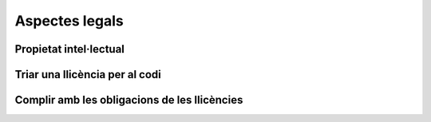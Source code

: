 ***************
Aspectes legals
***************

Propietat intel·lectual
=======================

.. mes:: Establir l'Ajuntament de Barcelona com a propietari de tot el codi font i la documentació
   :tags: Contractar; Adaptació; Plugin; NouProducte; Publicació
   :links: A_C87; A_EE9; A_3B6

   En el cas de projectes nous el que s'ha de valorar és quina entitat garanteix
   millor que es prendran en cada moment les mesures adequades per difondre el
   projecte, facilitar contribucions de tercers, fer-lo créixer fins assolir els
   objectius i fer-lo sostenible a llarg termini.
   
   En cas que l'objectiu sigui una cessió de titularitat a un tercer,
   obligatòriament se li imposarà al contractista una cessió de titularitat, bé
   sigui a l'Ajuntament, bé sigui a l'entitat que l'ha d'obtenir en darrera
   instància.
   
   Té sentit deixar la titularitat en mans de l'empresa que desenvolupa en cas
   de:
   
   - Components de programari que son d'utilitat general, incloent empreses i no
     només administracions públiques
   - El proveïdor és una empresa o cooperativa amb una trajectòria contrastada
     de publicació de programari lliure i gestió de comunitats obertes, i té una
     estratègia creïble d'explotació del producte basada en llicències lliures
   
   Per contra, té sentit que l'Ajuntament vulgui concentrar tots els drets de
   propietat sobre projectes emblemàtics, d'utilitat principalment entre
   administracions públiques, i sobre els quals pretengui determinar en gran
   mesura les regles de governança.

.. alt:: Cedir la propietat del nou codi font al propietari legal del codi original
   :tags: Contractar; Adaptació

   Quan adaptem un producte ja existent, pot ser que per acceptar la inclusió
   del nostre codi al producte original ens demanin signar una CLA o contracte
   equivalent.

.. alt:: Cedir la propietat del codi font a una entitat independent sense ànim de lucre
   :tags: Contractar; Plugin; NouProducte; Publicació

   Hi ha una tercera opció, si l'objectiu és que la titularitat recaigui
   finalment en una entitat externa encarregada de la gestió i governança del
   projecte a llarg termini. Per la naturalesa de la funció a realitzar, aquesta
   entitat tindrà normalment forma legal de fundació. Això té sentit en
   projectes on, a més de l'Ajuntament, hi participin financerament i en la
   presa de decisions d'altres entitats públiques, privades o del tercer sector.
   En aquest cas cal establir per contracte una cessió de drets, que pot ser
   directament a la fundació corresponent, o bé en primer terme a l'Ajuntament,
   que és qui fa el contracte, per tal que sigui aquest qui cedeixi els drets a
   la fundació en un moment posterior.

   Aquesta entitat pot gestionar altres projectes alliberats per l'Ajuntament o
   d'altres entitats associades de l'àmbit públic.

.. alt:: Establir l'empresa o entitat proveïdora com a propietària de tot el codi font i la documentació
   :tags: Contractar; Plugin; NouProducte

   Fins ara, els contractes amb proveïdors establien que tot el software
   desenvolupat per a l'Ajuntament en el context del contracte, així com la
   documentació associada, son propietat de l'Ajuntament.
   
   En el context de les llicències lliures o de codi obert, això no té per què
   ser així. Existeixen bàsicament dues possibilitats (seguint a [Gerloff2014]),
   i en ambdós casos el resultat final és que el programari es troba a
   disposició de tothom sota una llicència lliure:
   
   #. L'Ajuntament rep la propietat del copyright sobre el codi en virtut del
      contracte de servei, com fins ara, i distribueix l'obra sota una llicència
      de programari lliure de la seva elecció.
   #. El proveïdor manté el copyright sobre l'obra que crea (codi i
      documentació), però se li imposa l'obligació contractual de publicar-la de
      manera apropiada sota una determinada llicència de programari lliure (i
      potser de participar en el manteniment del programari durant el període de
      temps que s'especifiqui).

Triar una llicència per al codi
===============================

.. mes:: Triar la llicència AGPL-3.0 com a llicència de distribució del projecte
   :tags: NouProducte; Publicació
   :links: A_038

   La llicència `GNU Affero General Public License v3.0
   <https://www.gnu.org/licenses/why-affero-gpl.html>`__ (AGPL-3.0) té totes les
   característiques que necessitem per als projectes de l'Ajuntament:
   
   - És una llicència amb *copyleft*, tal com obliga la llei espanyola per a les
     administracions públiques que creïn productes de codi obert, i tal com és
     raonable reclamar a les administracions per evitar una apropiació privada
     del que ha estat finançat amb diner públic.
   - Per aplicacions en que els usuaris interactuen principalment a través
     d'Internet, no permet crear un servei tancat utilitzant programari amb
     aquesta llicència (estableix l'accés per xarxa com una forma de distribució
     a efectes de la llicència). És el que s'anomena a vegades *copyleft* de
     xarxa.
   - L'òrgan de governança de la llicència és el projecte GNU, que és una
     organització sense ànim de lucre que treballa en benefici de les comunitats
     de programari lliure. Per tant, és aquest grup d'activistes i expertes qui
     dissenyarà les futures versions de la llicència (per adaptar-se a noves
     circumstàncies tècniques o legals) i les estratègies de defensa legal front
     a possibles atacs a les llibertats que estableix el seu text.
   
   Les raons principals per triar aquesta llicència com a opció per defecte son
   les següents:
   
   - Pertany a la família de llicències de la GNU GPL, que és la més coneguda.
     La majoria de desenvolupadors estan familiaritzats amb les seves condicions
     i això fa que ningú hagi de dedicar temps a investigar la llicència per
     decidir si vol participar en el projecte o no.
   - Optar per les llicències d'ús més generalitzat redueix el risc de
     fragmentació d'aquest procomú immaterial universal que suposa el programari
     lliure, risc provocat per la proliferació de llicències i les seves
     incompatibilitats recíproques.
   
   **Inconvenient.** Està escrita en anglès. A títol informatiu es poden fer
   servir traduccions a d'altres llengües, però només la versió original té
   validesa legal.

.. alt:: Triar la llicència EUPL-1.2 com a llicència de distribució del projecte
   :tags: NouProducte; Publicació

   La llicència `European Union Public License 1.2
   <https://joinup.ec.europa.eu/page/introduction-eupl-licence>`__ (EUPL-1.2) és
   una llicència creada per la Comissió Europea.
   
   Presenta com avantatge sobre les llicències de la família GNU GPL el fet de
   disposar de traduccions legalment vàlides a totes les llengües oficials de la
   Unió Europea: https://joinup.ec.europa.eu/page/eupl-text-11-12. També en el
   seu disseny s'ha tingut en compte la diversitat legal dels estats membre en
   quant a terminologia sobre copyright, garanties i jurisdicció aplicable.
   
   De la mateixa manera que la AGPL-3.0, disposa de *copyleft* i de *copyleft*
   de xarxa. Les condicions de *copyleft* que estableix en cas d'enllaçat
   (*linking*) amb altres productes son més suaus que les de l'AGPL-3.0, i més
   semblants a les de la LGPL. No obstant això, molts juristes pensen que
   aquestes diferències poden ser irrellevants de cara als tribunals europeus.
   El detall de les diferències amb la GPL-3.0 (i de retruc amb l'AGPL-3.0) es
   detallen a: https://joinup.ec.europa.eu/news/eupl-or-gplv3-comparison-t.
   
   Utilitzar aquesta llicència (en la seva darrera versió, la 1.2) hauria de
   suposar un risc de fragmentació baix pel procomú del programari lliure, ja
   que en el seu redactat estableix compatibilitat explícita amb les principals
   famílies de llicències amb *copyleft*, incloses les de GNU. Es poden trobar
   més detalls sobre la compatibilitat de la EUPL-1.2 amb altres llicències a:
   https://joinup.ec.europa.eu/page/eupl-compatible-open-source-licences.
   
   L'òrgan de governança de la llicència és la Comissió Europea, a través de la
   seva iniciativa Join Up.
   
   **Inconvenient.** És una llicència molt menys coneguda i estesa que les de la
   família GNU GPL. Molts desenvolupadors dubtaran de fer-la servir. En el
   millor dels casos se'ls podrà convèncer de que les seves condicions son molt
   similars a les de l'AGPL-3.0. En el pitjor escenari, preferiran contribuir a
   un altre projecte amb una llicència a la que estiguin habituats.

.. mes:: Triar una llicència d'ús comú en l'ecosistema o plataforma tecnològica del component a desenvolupar
   :tags: Contractar; Plugin

.. mes:: Utilitzar per a tot el codi que modifica un component ja existent la seva llicència original
   :tags: Contractar; Adaptació

   En el cas d'un desenvolupament sota contracte, cal especificar en els plecs
   aquesta circumstància.

Complir amb les obligacions de les llicències
=============================================

.. mes:: Escriure una checklist amb les obligacions de les llicències usades i fer seguiment del seu compliment
   :tags: Integració; Adaptació; Plugin; NouProducte; Publicació

   Cada llicència atorga drets i obligacions diferents, tant per als usuaris com
   per als desenvolupadors. Cal garantir que es compleix amb les obligacions de
   totes les llicències dels components principals del projecte, les hagem triat
   nosaltres o no.
   
   Poden ser de molta utilitat els resums que mostra la pàgina
   https://tldrlegal.com/, per exemple:
   
   -  https://tldrlegal.com/license/gnu-affero-general-public-license-v3
   -  https://tldrlegal.com/license/european-union-public-licence

   També pot servir aquest resum (cal fixar-se sobretot en l'apartat
   "Conditions" de cada llicència): https://choosealicense.com/licenses/.
   
   En el cas de la EUPL també convé llegir el document `Guidelines for users and
   developers
   <https://joinup.ec.europa.eu/page/guidelines-users-and-developers>`__.

.. mes:: Incloure la notificació de copyright i de llicència a cada fitxer de codi
   :tags: Adaptació; Plugin; NouProducte; Publicació

   La majoria de llicències especifiquen una condició anomenada en anglès "License
   and copyright notice".
   
   Tots els fitxers de codi del repositori (excloent scripts de *build* o
   d'instal·lació) han de portar a dalt de tot del fitxer una notificació
   que faci explícit quines persones o entitats son propietàries legals del
   codi (en anglès, *copyright holder*), i quina és la llicència que
   estableix els termes de la distribució.
   
   És important assenyalar sota quina versió concreta de la llicència es fa
   la distribució, i recomanem assenyalar que es donarà per realitzada una
   actualització automàtica a futures versions de la llicència quan
   aquestes es publiquin (normalment per adaptar-se a noves situacions
   tècniques o jurídiques que no s'havien pogut preveure), sense necessitat
   d'actualitzar tots els fitxers de codi. En els exemples de més avall
   això s'indica mitjançant frases com "either version X of the License, or
   (at your option) **any later version**" o bé "version X or – as soon
   they will be approved by the European Commission - **subsequent
   versions** of the EUPL".
   
   La notificació ha d'anar obviament dins d'un comentari, utilitzant la
   sintaxi per a comentaris que cada llenguatge de programació utilitzi. I
   ha d'incloure tots els anys en que s'hagin realitzat modificacions al
   fitxer. Aquest seria un exemple, si utilitzem la AGPL-3.0 sobre codi
   java, suposant que el propietari del codi sigui l'Ajuntament de
   Barcelona::

      /* Copyright (C) 2017, 2018 Ajuntament de Barcelona
      *
      * This program is free software: you can redistribute it and/or modify it under
      * the terms of the GNU Affero General Public License as published by the Free
      * Software Foundation, either version 3 of the License, or (at your option) any
      * later version.
      *
      * This program is distributed in the hope that it will be useful, but WITHOUT
      * ANY WARRANTY; without even the implied warranty of MERCHANTABILITY or FITNESS
      * FOR A PARTICULAR PURPOSE. See the GNU General Public License for more
      * details.
      *
      * You should have received a copy of the GNU Affero General Public License
      * along with this program. If not, see <http://www.gnu.org/licenses/>
      */
     
     /* This file implements a system for ...
      */
     
     import ...

   El mateix exemple utilitzant la EUPL-1.2::

      /* Copyright (C) 2017, 2018 Ajuntament de Barcelona
       *
       * Licensed under the EUPL, Version 1.2 or – as soon they will be approved by
       * the European Commission - subsequent versions of the EUPL (the "Licence");
       * You may not use this work except in compliance with the Licence. You may
       * obtain a copy of the Licence at:
       *
       * https://joinup.ec.europa.eu/software/page/eupl
       *
       * Unless required by applicable law or agreed to in writing, software
       * distributed under the Licence is distributed on an "AS IS" basis, WITHOUT
       * WARRANTIES OR CONDITIONS OF ANY KIND, either express or implied. See the
       * Licence for the specific language governing permissions and limitations under
       * the Licence.
       */
      
      /* This file implements a system for ...
       */
      
      import ...

.. mes:: Establir un procediment per garantir la integritat de les contribucions
   :tags: Contractar; Plugin; NouProducte; Publicació

   Això significa que de tot el codi inclòs al repositori es té permís de la
   persona que l'ha escrit (que no sempre es la persona que fa el *commit*) per
   ser allà sota les condicions de la llicència del projecte.
   
   Si els propietaris del codi han de ser diferents dels autors (per exemple
   perquè la propietat és de l'Ajuntament de Barcelona), cal aconseguir una
   cessió de drets. Aquesta cessió es pot aconseguir de les següents maneres:
   
   -  Via un contracte tipus "contributor Agreement"
   -  Via el propi contracte de la licitació corresponent
   -  A través directament de la llicència del programari

.. mes:: Obligar a tots el contribuïdors de codi externs a enviar un DCO i signar cada *commit*
   :tags: Plugin; NouProducte; Publicació

   El **Developer's Certificate of Origin (DCO)** és document utilitzat per
   verificar que els desenvolupadors que fan contribucions al projecte coneixen
   i accepten la seva llicència.
